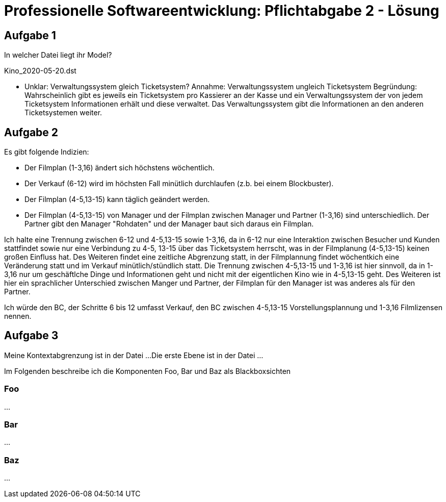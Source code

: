 = Professionelle Softwareentwicklung: Pflichtabgabe 2 - Lösung
:icons: font
:icon-set: fa
:source-highlighter: rouge
:experimental:
ifdef::env-github[]
:tip-caption: :bulb:
:note-caption: :information_source:
:important-caption: :heavy_exclamation_mark:
:caution-caption: :fire:
:warning-caption: :warning:
endif::[]

== Aufgabe 1

In welcher Datei liegt ihr Model?

Kino_2020-05-20.dst

* Unklar: Verwaltungssystem gleich Ticketsystem?
Annahme: Verwaltungssystem ungleich Ticketsystem
Begründung: Wahrscheinlich gibt es jeweils ein
Ticketsystem pro Kassierer an der Kasse und ein
Verwaltungssystem der von jedem Ticketsystem Informationen
erhält und diese verwaltet. Das Verwaltungssystem gibt die
Informationen an den anderen Ticketsystemen weiter.



== Aufgabe 2

Es gibt folgende Indizien: 

* Der Filmplan (1-3,16) ändert sich höchstens wöchentlich.

* Der Verkauf (6-12) wird im höchsten Fall minütlich durchlaufen (z.b. bei einem Blockbuster).

* Der Filmplan (4-5,13-15) kann täglich geändert werden.

* Der Filmplan (4-5,13-15) von Manager und der Filmplan zwischen Manager und Partner (1-3,16) sind unterschiedlich. Der Partner gibt den Manager "Rohdaten" und der Manager baut sich daraus ein Filmplan.



Ich halte eine Trennung zwischen 6-12 und 4-5,13-15 sowie 1-3,16, da in 6-12 nur eine Interaktion zwischen Besucher und Kunden stattfindet sowie nur eine Verbindung zu 4-5, 13-15 über das Ticketsystem herrscht, was in der Filmplanung (4-5,13-15) keinen großen Einfluss hat. Des Weiteren findet eine zeitliche Abgrenzung statt, in der Filmplannung findet wöchentkich eine Veränderung statt und im Verkauf minütlich/stündlich statt.
Die Trennung zwischen 4-5,13-15 und 1-3,16 ist hier sinnvoll, da in 1-3,16 nur um geschäftlche Dinge und Informationen geht und nicht mit der eigentlichen Kino wie in 4-5,13-15 geht. Des Weiteren ist hier ein sprachlicher Unterschied zwischen Manger und Partner, der Filmplan für den Manager ist was anderes als für den Partner.


Ich würde den BC, der Schritte 6 bis 12 umfasst Verkauf, den BC zwischen 4-5,13-15 Vorstellungsplannung und 1-3,16 Filmlizensen nennen.

== Aufgabe 3 

Meine Kontextabgrenzung ist in der Datei ... 
Die erste Ebene ist in der Datei ...

Im Folgenden beschreibe ich die Komponenten Foo, Bar und Baz als Blackboxsichten 

=== Foo

... 

=== Bar 

...

=== Baz

...